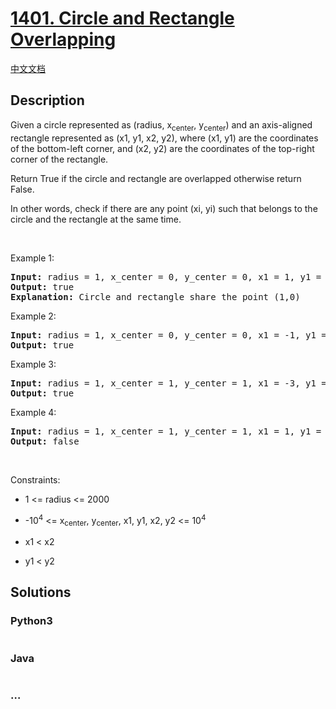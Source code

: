 * [[https://leetcode.com/problems/circle-and-rectangle-overlapping][1401.
Circle and Rectangle Overlapping]]
  :PROPERTIES:
  :CUSTOM_ID: circle-and-rectangle-overlapping
  :END:
[[./solution/1400-1499/1401.Circle and Rectangle Overlapping/README.org][中文文档]]

** Description
   :PROPERTIES:
   :CUSTOM_ID: description
   :END:

#+begin_html
  <p>
#+end_html

Given a circle represented as (radius, x_center, y_center) and an
axis-aligned rectangle represented as (x1, y1, x2, y2), where (x1, y1)
are the coordinates of the bottom-left corner, and (x2, y2) are the
coordinates of the top-right corner of the rectangle.

#+begin_html
  </p>
#+end_html

#+begin_html
  <p>
#+end_html

Return True if the circle and rectangle are overlapped otherwise return
False.

#+begin_html
  </p>
#+end_html

#+begin_html
  <p>
#+end_html

In other words, check if there are any point (xi, yi) such that belongs
to the circle and the rectangle at the same time.

#+begin_html
  </p>
#+end_html

#+begin_html
  <p>
#+end_html

 

#+begin_html
  </p>
#+end_html

#+begin_html
  <p>
#+end_html

Example 1:

#+begin_html
  </p>
#+end_html

#+begin_html
  <p>
#+end_html

#+begin_html
  </p>
#+end_html

#+begin_html
  <pre>
  <strong>Input:</strong> radius = 1, x_center = 0, y_center = 0, x1 = 1, y1 = -1, x2 = 3, y2 = 1
  <strong>Output:</strong> true
  <strong>Explanation:</strong> Circle and rectangle share the point (1,0) 
  </pre>
#+end_html

#+begin_html
  <p>
#+end_html

Example 2:

#+begin_html
  </p>
#+end_html

#+begin_html
  <p>
#+end_html

#+begin_html
  </p>
#+end_html

#+begin_html
  <pre>
  <strong>Input:</strong> radius = 1, x_center = 0, y_center = 0, x1 = -1, y1 = 0, x2 = 0, y2 = 1
  <strong>Output:</strong> true
  </pre>
#+end_html

#+begin_html
  <p>
#+end_html

Example 3:

#+begin_html
  </p>
#+end_html

#+begin_html
  <p>
#+end_html

#+begin_html
  </p>
#+end_html

#+begin_html
  <pre>
  <strong>Input:</strong> radius = 1, x_center = 1, y_center = 1, x1 = -3, y1 = -3, x2 = 3, y2 = 3
  <strong>Output:</strong> true
  </pre>
#+end_html

#+begin_html
  <p>
#+end_html

Example 4:

#+begin_html
  </p>
#+end_html

#+begin_html
  <pre>
  <strong>Input:</strong> radius = 1, x_center = 1, y_center = 1, x1 = 1, y1 = -3, x2 = 2, y2 = -1
  <strong>Output:</strong> false
  </pre>
#+end_html

#+begin_html
  <p>
#+end_html

 

#+begin_html
  </p>
#+end_html

#+begin_html
  <p>
#+end_html

Constraints:

#+begin_html
  </p>
#+end_html

#+begin_html
  <ul>
#+end_html

#+begin_html
  <li>
#+end_html

1 <= radius <= 2000

#+begin_html
  </li>
#+end_html

#+begin_html
  <li>
#+end_html

-10^4 <= x_center, y_center, x1, y1, x2, y2 <= 10^4

#+begin_html
  </li>
#+end_html

#+begin_html
  <li>
#+end_html

x1 < x2

#+begin_html
  </li>
#+end_html

#+begin_html
  <li>
#+end_html

y1 < y2

#+begin_html
  </li>
#+end_html

#+begin_html
  </ul>
#+end_html

** Solutions
   :PROPERTIES:
   :CUSTOM_ID: solutions
   :END:

#+begin_html
  <!-- tabs:start -->
#+end_html

*** *Python3*
    :PROPERTIES:
    :CUSTOM_ID: python3
    :END:
#+begin_src python
#+end_src

*** *Java*
    :PROPERTIES:
    :CUSTOM_ID: java
    :END:
#+begin_src java
#+end_src

*** *...*
    :PROPERTIES:
    :CUSTOM_ID: section
    :END:
#+begin_example
#+end_example

#+begin_html
  <!-- tabs:end -->
#+end_html
